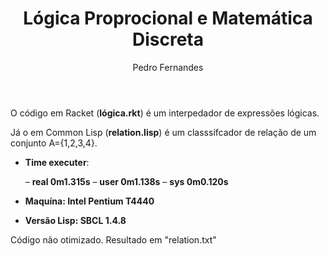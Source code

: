 #+TITLE: Lógica Proprocional e Matemática Discreta
#+AUTHOR: Pedro Fernandes

O código em Racket (*lógica.rkt*) é um interpedador de expressões lógicas.

Já o em Common Lisp (*relation.lisp*) é um classsifcador de relação de um conjunto A={1,2,3,4}. 

 - *Time executer*:

  -- *real	0m1.315s*
  -- *user	0m1.138s*
  -- *sys	0m0.120s*

 - *Maquína: Intel Pentium T4440*
 
 - *Versão Lisp: SBCL 1.4.8*

Código não otimizado. Resultado em "relation.txt"

 
